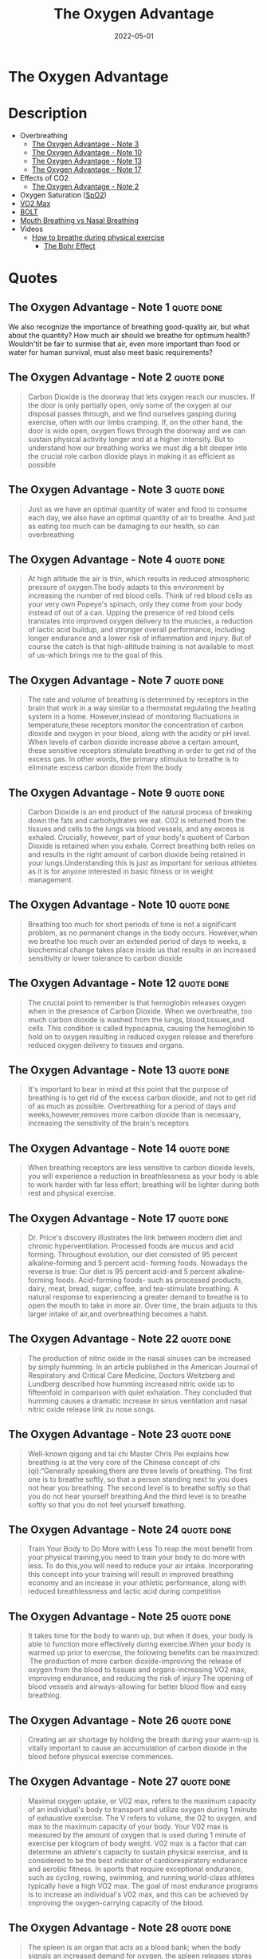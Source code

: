 :PROPERTIES:
:ID:       2b147d1b-e3c4-4498-8925-f8f4be301d0b
:END:
#+title: The Oxygen Advantage
#+filetags: :book:
#+date: 2022-05-01

* The Oxygen Advantage
:PROPERTIES:
:FINISHED: 2022-05
:END:
* Description
- Overbreathing
  - [[#The%20Oxygen%20Advantage%20-%20Note%203][The Oxygen Advantage - Note 3]]
  - [[#The%20Oxygen%20Advantage%20-%20Note%2010][The Oxygen Advantage - Note 10]]
  - [[#The%20Oxygen%20Advantage%20-%20Note%2013][The Oxygen Advantage - Note 13]]
  - [[#The%20Oxygen%20Advantage%20-%20Note%2017][The Oxygen Advantage - Note 17]]
- Effects of CO2
  - [[#The%20Oxygen%20Advantage%20-%20Note%202][The Oxygen Advantage - Note 2]]
- Oxygen Saturation ([[#SpO2][SpO2]])
- [[#V%CC%87O2%20Max][V̇O2 Max]]
- [[#BOLT][BOLT]]
- [[#Mouth%20Breathing%20vs%20Nasal%20Breathing][Mouth Breathing vs Nasal Breathing]]
- Videos
  - [[https://www.youtube.com/watch?v=0gtlAAQzENw&ab_channel=OxygenAdvantage][How to breathe during physical exercise]]
    - [[id:1e8e0c61-97ae-4d59-9c14-76ab08b49d8f][The Bohr Effect]]
* Quotes
** The Oxygen Advantage - Note 1                                               :quote:done:
We also recognize the importance of breathing good-quality air, but what about the quantity? How much air should we breathe for optimum health? Wouldn'tit be fair to surmise that air, even more important than food or water for human survival, must also meet basic requirements?

** The Oxygen Advantage - Note 2                                               :quote:done:
#+begin_quote
Carbon Dioxide is the doorway that lets oxygen reach our muscles. If the door is only partially open, only some of the oxygen at our disposal passes through, and we find ourselves gasping during exercise, often with our limbs cramping. If, on the other hand, the door is wide open, oxygen flows through the doorway and we can sustain physical activity longer and at a higher intensity. But to understand how our breathing works we must dig a bit deeper into the crucial role carbon dioxide plays in making it as efficient as possible
#+end_quote

** The Oxygen Advantage - Note 3                                               :quote:done:
#+begin_quote
Just as we have an optimal quantity of water and food to consume each day, we also have an optimal quantity of air to breathe. And just as eating too much can be damaging to our health, so can overbreathing
#+end_quote

** The Oxygen Advantage - Note 4                                               :quote:done:
#+begin_quote
At high altitude the air is thin, which results in reduced atmospheric pressure of oxygen.The body adapts to this environment by increasing the number of red blood cells. Think of red blood cells as your very own Popeye's spinach, only they come from your body instead of out of a can. Upping the presence of red blood cells translates into improved oxygen delivery to the muscles, a reduction of lactic acid buildup, and stronger overall performance, including longer endurance and a lower risk of inflammation and injury. But of course the catch is that high-altitude training is not available to most of us-which brings me to the goal of this.
#+end_quote

** The Oxygen Advantage - Note 7                                               :quote:done:
#+begin_quote
The rate and volume of breathing is determined by receptors in the brain that work in a way similar to a thermostat regulating the heating system in a home. However,instead of monitoring fluctuations in temperature,these receptors monitor the concentration of carbon dioxide and oxygen in your blood, along with the acidity or pH level. When levels of carbon dioxide increase above a certain amount, these sensitive receptors stimulate breathing in order to get rid of the excess gas. In other words, the primary stimulus to breathe is to eliminate excess carbon dioxide from the body
#+end_quote

** The Oxygen Advantage - Note 9                                               :quote:done:
#+begin_quote
Carbon Dioxide is an end product of the natural process of breaking down the fats and carbohydrates we eat. C02 is returned from the tissues and cells to the lungs via blood vessels, and any excess is exhaled. Crucially, however, part of your body's quotient of Carbon Dioxide is retained when you exhale. Correct breathing both relies on and results in the right amount of carbon dioxide being retained in your lungs.Understanding this is just as important for serious athletes as it is for anyone interested in basic fitness or in weight management.
#+end_quote


** The Oxygen Advantage - Note 10                                              :quote:done:
#+begin_quote
Breathing too much for short periods of time is not a significant problem, as no permanent change in the body occurs. However,when we breathe too much over an extended period of days to weeks, a biochemical change takes place inside us that results in an increased sensitivity or lower tolerance to carbon dioxide
#+end_quote

** The Oxygen Advantage - Note 12                                              :quote:done:
#+begin_quote
The crucial point to remember is that hemoglobin releases oxygen when in the presence of Carbon Dioxide. When we overbreathe, too much carbon dioxide is washed from the lungs, blood,tissues,and cells. This condition is called hypocapnia, causing the hemoglobin to hold on to oxygen resulting in reduced oxygen release and therefore reduced oxygen delivery to tissues and organs.
#+end_quote


** The Oxygen Advantage - Note 13                                              :quote:done:
#+begin_quote
It's important to bear in mind at this point that the purpose of breathing is to get rid of the excess carbon dioxide, and not to get rid of as much as possible. Overbreathing for a period of days and weeks,however,removes more carbon dioxide than is necessary, increasing the sensitivity of the brain's receptors
#+end_quote

** The Oxygen Advantage - Note 14                                              :quote:done:
#+begin_quote
When breathing receptors are less sensitive to carbon dioxide levels, you will experience a reduction in breathlessness as your body is able to work harder with far less effort; breathing will be lighter during both rest and physical exercise.
#+end_quote

** The Oxygen Advantage - Note 17                                              :quote:done:
#+begin_quote
Dr. Price's discovery illustrates the link between modern diet and chronic hyperventilation. Processed foods are mucus and acid forming. Throughout evolution, our diet consisted of 95 percent alkaline-forming and 5 percent acid- forming foods. Nowadays the reverse is true: Our diet is 95 percent acid-and 5 percent alkaline-forming foods. Acid-forming foods- such as processed products, dairy, meat, bread, sugar, coffee, and tea-stimulate breathing. A natural response to experiencing a greater demand to breathe is to open the mouth to take in more air. Over time, the brain adjusts to this larger intake of air,and overbreathing becomes a habit.
#+end_quote

** The Oxygen Advantage - Note 22                                              :quote:done:
#+begin_quote
The production of nitric oxide in the nasal sinuses can be increased by simply humming. In an article published in the American Journal of Respiratory and Critical Care Medicine, Doctors Weitzberg and Lundberg described how humming increased nitric oxide up to fifteenfold in comparison with quiet exhalation. They concluded that humming causes a dramatic increase in sinus ventilation and nasal nitric oxide release link zu nose songs.
#+end_quote

** The Oxygen Advantage - Note 23                                              :quote:done:
#+begin_quote
Well-known qigong and tai chi Master Chris Pei explains how breathing is at the very core of the Chinese concept of chi (qi):“Generally speaking,there are three levels of breathing. The first one is to breathe softly, so that a person standing next to you does not hear you breathing. The second level is to breathe softly so that you do not hear yourself breathing.And the third level is to breathe softly so that you do not feel yourself breathing.
#+end_quote

** The Oxygen Advantage - Note 24                                              :quote:done:
#+begin_quote
Train Your Body to Do More with Less To reap the most benefit from your physical training,you need to train your body to do more with less. To do this,you will need to reduce your air intake. Incorporating this concept into your training will result in improved breathing economy and an increase in your athletic performance, along with reduced breathlessness and lactic acid during competition
#+end_quote

** The Oxygen Advantage - Note 25                                              :quote:done:
#+begin_quote
It takes time for the body to warm up, but when it does, your body is able to function more effectively during exercise.When your body is warmed up prior to exercise, the following benefits can be maximized: ·The production of more carbon dioxide-improving the release of oxygen from the blood to tissues and organs-increasing VO2 max, improving endurance, and reducing the risk of injury The opening of blood vessels and airways-allowing for better blood flow and easy breathing.
#+end_quote

** The Oxygen Advantage - Note 26                                              :quote:done:
#+begin_quote
Creating an air shortage by holding the breath during your warm-up is vitally important to cause an accumulation of carbon dioxide in the blood before physical exercise commences.
#+end_quote

** The Oxygen Advantage - Note 27                                              :quote:done:
#+begin_quote
Maximal oxygen uptake, or V02 max, refers to the maximum capacity of an individual's body to transport and utilize oxygen during 1 minute of exhaustive exercise. The V refers to volume, the 02 to oxygen, and max to the maximum capacity of your body. Your V02 max is measured by the amount of oxygen that is used during 1 minute of exercise per kilogram of body weight. V02 max is a factor that can determine an athlete's capacity to sustain physical exercise, and is considered to be the best indicator of cardiorespiratory endurance and aerobic fitness. In sports that require exceptional endurance, such as cycling, rowing, swimming, and running,world-class athletes typically have a high VO2 max. The goal of most endurance programs is to increase an individual's V02 max, and this can be achieved by improving the oxygen-carrying capacity of the blood.
#+end_quote

** The Oxygen Advantage - Note 28                                              :quote:done:
#+begin_quote
The spleen is an organ that acts as a blood bank; when the body signals an increased demand for oxygen, the spleen releases stores of red blood cells. It therefore plays a very important role in regulating blood hematocrit (the percentage of red blood cells in the blood), as well as hemoglobin concentration.
#+end_quote

** The Oxygen Advantage - Note 29                                              :quote:done:
#+begin_quote
Higher levels of carbon dioxide in the blood can produce an even greater contraction of the spleen, resulting in an increase in the release of red blood cells and therefore the oxygenation of the blood. Increased CO2 in the blood also causes a rightward shift of the oxyhemoglobin dissociation curve. As described by the Bohr Effect, an increase in carbon dioxide decreases blood pH and causes oxygen to be offloaded from hemoglobin to the tissues, further reducing blood oxygen saturation.
#+end_quote

** The Oxygen Advantage - Note 30                                              :quote:done:
#+begin_quote
In a similar way that breath holding delays the onset of fatigue during sports, countless studies have shown that taking the alkaline agent bicarbonate of soda reduces acidity in the blood to improve endurance.Who would have thought that a cooking ingredient found in almost every kitchen cupboard in the Western world could also improve sports performance? Not only that, but it is a very helpful tool to reduce your breathing volume and increase your BOLT score.
#+end_quote

** The Oxygen Advantage - Note 31                                              :quote:done:
#+begin_quote
Over the years many studies have demonstrated the benefits of bicarbonate of soda as a method to help improve sports performance. During high-intensity training, the availability of oxygen for working muscles decreases,which causes an accumulation of acid, leading to muscle fatigue. By ingesting bicarbonate of soda, you can help to maintain normal blood pH by decreasing lactic acid buildup during anaerobic exercise. This alkaline soda neutralizes the acid that accumulates during high-intensity training, resulting in greater endurance and power output.
#+end_quote

** The Oxygen Advantage - Note 32                                              :quote:done:
#+begin_quote
Normal oxygen saturation at sea level varies between 95 and 99 percent. To receive any benefit from hypoxic (reduced oxygen) training, oxygen saturation levels must drop below 94 percent (and ideally to below 90 percent). The effect of this method depends on two factors:oxygen saturation during training, and the length of the exposure to reduced oxygen. zk hyposia.
#+end_quote

** The Oxygen Advantage - Note 33                                              :quote:done:
#+begin_quote
The primary Oxygen Advantage exercise Nick used was a daily 30-minute routine combining the following: 1. Breathe Light to Breathe Right for 15 minutes. 2. Simulate High-Altitude Training while walking with breath holds of 60 to 80 paces. 3. Rest for 3 to 4 minutes. 4. Do 1 set of Advanced Simulation of High-Altitude Training to reduce arterial blood oxygen saturation to around 81 to 84 percent.
#+end_quote

** The Oxygen Advantage - Note 34                                              :quote:done:
#+begin_quote
Nowadays, as we spend more time communicating via social media, playing computer games, and surfing the Internet,our powers of concentration are diminishing. According to international motivational guru Kevin Kelly,we are now living in an attention- deficit society. The dial has moved from conversation to presentation and from dialogue to monologue. We no longer give each other our undivided attention, and neither do we take the time to observe our own breathing or allow our minds to still.
#+end_quote

** The Oxygen Advantage - Note 35                                              :quote:done:
#+begin_quote
Distracting thoughts, however, will be habitually negative and irrational, often so automatic that the individual is unaware of them. This type of thinking creates tension, draining you of energy and distracting your game. As the Irish writer Oscar Wilde once said, “Thinking is the most unhealthy thing in the world, and people die of it just as they die of any other disease.” Thinking is a habit. We have been taught how to think by the influences of society, education, and our friends and family. From a young age we are conditioned to believe that thinking is a good thing-how many times have you been told to "think about it" or “think it over"? Developing the mind into a sharp analytical tool is obviously very useful for achieving in the world of academics and other livelihoods, and while it is important that we learn how to think, it is equally important that we learn how to stop thinking.
#+end_quote

** The Oxygen Advantage - Note 36                                              :quote:done:
#+begin_quote
Do not be disheartened-this bombardment of thoughts has built up through years of conditioning and will take time to strip away. Layer upon layer of thoughts have been added by every influence in your life: education, religion, society, relationships, and work. The mind has simply developed a bad habit; it knows how to think but is unable to stop thinking.
#+end_quote

** The Oxygen Advantage - Note 37                                              :quote:done:
#+begin_quote
We are conditioned to believe that in order to be productive and successful we must be constantly doing something. This belief, which forms the basis of modern society, is quite insane. We are not human doings; we are human beings. During my workshops, students are often astonished to hear that if l were given the choice between my degree-which I worked so hard for-and learning to reduce my thought activity, I would choose the latter without hesitation.
#+end_quote

** The Oxygen Advantage - Note 38                                              :quote:done:
#+begin_quote
We can live without food for weeks,without water for days, but without air for just a few minutes. In terms of importance for survival, breathing is at the top of the list, followed by water, with food in last place.Health professionals, athletes, and nonathletes alike pay far more attention to their food than thei breathing, but what happens if we switch this focus around? Improve your BOLT score by 10 seconds and you will find your appetite changing. Improve your BOLT score to 40 seconds and your life will change.
#+end_quote

** The Oxygen Advantage - Note 39                                              :quote:done:
#+begin_quote
Conversely, an individual who chronically overbreathes will expel too much carbon dioxide, increasing blood pH to alkaline levels above 7.45. One hypothesis for the relationship between overbreathing and weight gain is that the body craves processed and acid-forming foods in an effort to normalize blood pH. Correct breathing volume and a good diet work together to keep blood pH at a healthy balance.
#+end_quote
